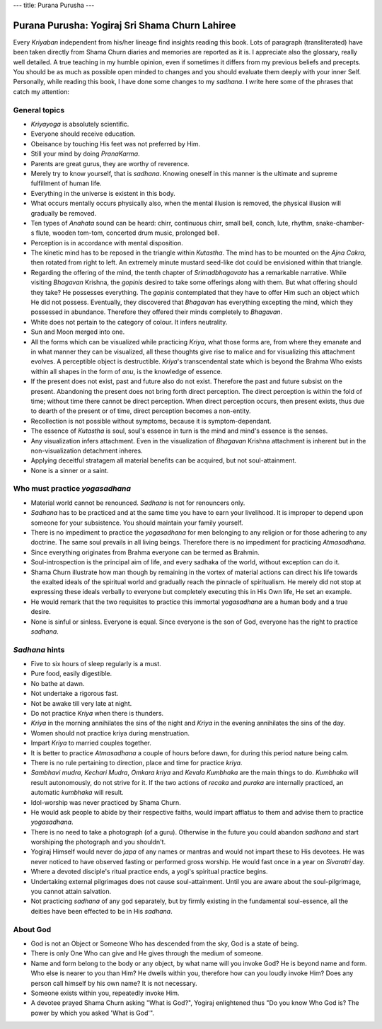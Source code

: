 ---
title: Purana Purusha
---

***********************************************
Purana Purusha: Yogiraj Sri Shama Churn Lahiree
***********************************************

.. image:: https://d3525k1ryd2155.cloudfront.net/h/441/008/856008441.0.m.jpg


Every *Kriyaban* independent from his/her lineage find insights reading this
book. Lots of paragraph (transliterated) have been taken directly from Shama
Churn diaries and memories are reported as it is. I appreciate also the
glossary, really well detailed. A true teaching in my humble opinion, even if
sometimes it differs from my previous beliefs and precepts. You should be as
much as possible open minded to changes and you should evaluate them deeply with
your inner Self. Personally, while reading this book, I have done some changes
to my *sadhana*. I write here some of the phrases that catch my attention:

General topics
--------------

- *Kriyayoga* is absolutely scientific.

- Everyone should receive education.

- Obeisance by touching His feet was not preferred by Him.

- Still your mind by doing *PranaKarma*.

- Parents are great gurus, they are worthy of reverence.

- Merely try to know yourself, that is *sadhana*. Knowing oneself in this manner
  is the ultimate and supreme fulfillment of human life.

- Everything in the universe is existent in this body.

- What occurs mentally occurs physically also, when the mental illusion is
  removed, the physical illusion will gradually be removed.

- Ten types of *Anahata* sound can be heard: chirr, continuous chirr, small bell,
  conch, lute, rhythm, snake-chamber-s flute, wooden tom-tom, concerted drum
  music, prolonged bell.

- Perception is in accordance with mental disposition.

- The kinetic mind has to be reposed in the triangle within *Kutastha*. The mind
  has to be mounted on the *Ajna* *Cakra*, then rotated from right to left. An
  extremely minute mustard seed-like dot could be envisioned within that
  triangle.

- Regarding the offering of the mind, the tenth chapter of *Srimadbhagavata* has a
  remarkable narrative. While visiting *Bhagavan* Krishna, the *gopinis* desired to
  take some offerings along with them. But what offering should they take? He
  possesses everything. The *gopinis* contemplated that they have to offer Him
  such an object which He did not possess. Eventually, they discovered that
  *Bhagavan* has everything excepting the mind, which they possessed in abundance.
  Therefore they offered their minds completely to *Bhagavan*.

- White does not pertain to the category of colour. It infers neutrality.

- Sun and Moon merged into one.

- All the forms which can be visualized while practicing *Kriya*, what those forms
  are, from where they emanate and in what manner they can be visualized, all
  these thoughts give rise to malice and for visualizing this attachment
  evolves.  A perceptible object is destructible. *Kriya*'s transcendental state
  which is beyond the Brahma Who exists within all shapes in the form of *anu*, is
  the knowledge of essence.

- If the present does not exist, past and future also do not exist. Therefore
  the past and future subsist on the present. Abandoning the present does not
  bring forth direct perception. The direct perception is within the fold of
  time; without time there cannot be direct perception. When direct perception
  occurs, then present exists, thus due to dearth of the present or of time,
  direct perception becomes a non-entity.

- Recollection is not possible without symptoms, because it is
  symptom-dependant.

- The essence of *Kutastha* is soul, soul's essence in turn is the mind and mind's
  essence is the senses.

- Any visualization infers attachment. Even in the visualization of *Bhagavan*
  Krishna attachment is inherent but in the non-visualization detachment
  inheres.

- Applying deceitful stratagem all material benefits can be acquired, but not
  soul-attainment.

- None is a sinner or a saint.


Who must practice *yogasadhana*
-------------------------------

- Material world cannot be renounced. *Sadhana* is not for renouncers only.

- *Sadhana* has to be practiced and at the same time you have to earn your
  livelihood. It is improper to depend upon someone for your subsistence. You
  should maintain your family yourself.

- There is no impediment to practice the *yogasadhana* for men belonging to any
  religion or for those adhering to any doctrine. The same soul prevails in all
  living beings. Therefore there is no impediment for practicing *Atmasadhana*.

- Since everything originates from Brahma everyone can be termed as Brahmin.

- Soul-introspection is the principal aim of life, and every sadhaka of the
  world, without exception can do it.

- Shama Churn illustrate how man though by remaining in the vortex of material
  actions can direct his life towards the exalted ideals of the spiritual world
  and gradually reach the pinnacle of spiritualism. He merely did not stop at
  expressing these ideals verbally to everyone but completely executing this in
  His Own life, He set an example.

- He would remark that the two requisites to practice this immortal
  *yogasadhana* are a human body and a true desire.

- None is sinful or sinless. Everyone is equal. Since everyone is the son of
  God, everyone has the right to practice *sadhana*.


*Sadhana* hints
---------------


- Five to six hours of sleep regularly is a must.

- Pure food, easily digestible.

- No bathe at dawn.

- Not undertake a rigorous fast.

- Not be awake till very late at night.

- Do not practice *Kriya* when there is thunders.

- *Kriya* in the morning annihilates the sins of the night and *Kriya* in the
  evening annihilates the sins of the day.

- Women should not practice kriya during menstruation.

- Impart *Kriya* to married couples together.

- It is better to practice *Atmasadhana* a couple of hours before dawn, for during
  this period nature being calm.

- There is no rule pertaining to direction, place and time for practice *kriya*.

- *Sambhavi mudra*, *Kechari Mudra*, *Omkara kriya* and *Kevala Kumbhaka* are the main
  things to do. *Kumbhaka* will result autonomously, do not strive for it. If the
  two actions of *recaka* and *puraka* are internally practiced, an automatic
  *kumbhaka* will result.

- Idol-worship was never practiced by Shama Churn.

- He would ask people to abide by their respective faiths, would impart afflatus
  to them and advise them to practice *yogasadhana*.

- There is no need to take a photograph (of a guru). Otherwise in the future you
  could abandon *sadhana* and start worshiping the photograph and you shouldn't.

- Yogiraj Himself would never do *japa* of any names or mantras and would not
  impart these to His devotees. He was never noticed to have observed fasting or
  performed gross worship. He would fast once in a year on *Sivaratri* day.

- Where a devoted disciple's ritual practice ends, a yogi's spiritual practice
  begins.

- Undertaking external pilgrimages does not cause soul-attainment. Until you are
  aware about the soul-pilgrimage, you cannot attain salvation.

- Not practicing *sadhana* of any god separately, but by firmly existing in the
  fundamental soul-essence, all the deities have been effected to be in His
  *sadhana*.

About God
---------

- God is not an Object or Someone Who has descended from the sky, God is a state
  of being.

- There is only One Who can give and He gives through the medium of someone.

- Name and form belong to the body or any object, by what name will you invoke
  God? He is beyond name and form. Who else is nearer to you than Him? He dwells
  within you, therefore how can you loudly invoke Him? Does any person call
  himself by his own name? It is not necessary.

- Someone exists within you, repeatedly invoke Him.

- A devotee prayed Shama Churn asking "What is God?", Yogiraj enlightened thus
  "Do you know Who God is? The power by which you asked 'What is God'".

